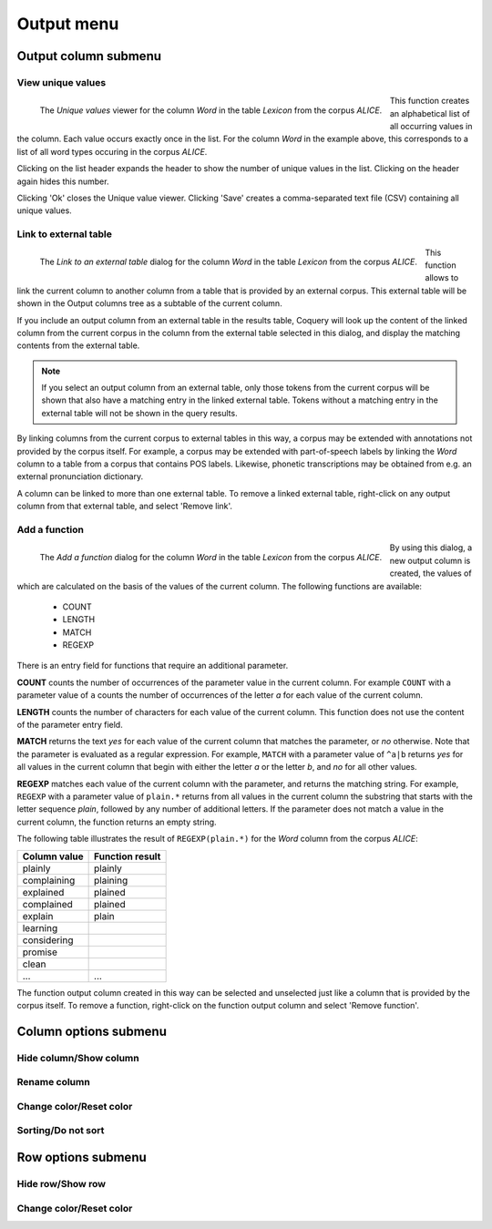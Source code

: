.. _output_menu:

Output menu
+++++++++++

.. _output_column_submenu:

Output column submenu
~~~~~~~~~~~~~~~~~~~~~

View unique values
''''''''''''''''''

.. figure:: ../images/uniquevalues.png
    :align: left
    
    The `Unique values` viewer for the column *Word* in the table *Lexicon* 
    from the corpus *ALICE*.
    
This function creates an alphabetical list of all occurring values in the 
column. Each value occurs exactly once in the list. For the column *Word* in 
the example above, this corresponds to a list of all word types occuring in
the corpus *ALICE*. 

Clicking on the list header expands the header to show the number of unique 
values in the list. Clicking on the header again hides this number.

Clicking 'Ok' closes the Unique value viewer. Clicking 'Save' creates a 
comma-separated text file (CSV) containing all unique values.

Link to external table
''''''''''''''''''''''

.. figure:: ../images/externallink.png
    :align: left
    
    The `Link to an external table` dialog for the column *Word* in the table *Lexicon* 
    from the corpus *ALICE*.
    
This function allows to link the current column to another column from a 
table that is provided by an external corpus. This external table will be 
shown in the Output columns tree as a subtable of the current column.

If you include an output column from an external table in the results table, 
Coquery will look up the content of the linked column from the current 
corpus in the column from the external table selected in this dialog, and 
display the matching contents from the external table.

.. Note::
    If you select an output column from an external table, only those tokens 
    from the current corpus will be shown that also have a matching entry 
    in the linked external table. Tokens without a matching entry in the 
    external table will not be shown in the query results.

By linking columns from the current corpus to external tables in this way, 
a corpus may be extended with annotations not provided by the corpus itself.
For example, a corpus may be extended with part-of-speech labels by linking 
the *Word* column to a table from a corpus that contains POS labels. 
Likewise, phonetic transcriptions may be obtained from e.g. an external 
pronunciation dictionary.

A column can be linked to more than one external table. To remove a linked 
external table, right-click on any output column from that external table,
and select 'Remove link'.

Add a function
''''''''''''''

.. figure:: ../images/functionadd.png
    :align: left
    :width: 400px
    
    The `Add a function` dialog for the column *Word* in the table *Lexicon* 
    from the corpus *ALICE*.
    
By using this dialog, a new output column is created, the values of which are
calculated on the basis of the values of the current column. The following 
functions are available:
    
    * COUNT
    * LENGTH
    * MATCH 
    * REGEXP 
    
There is an entry field for functions that require an additional parameter.
    
**COUNT** counts the number of occurrences of the parameter value in the 
current column. For example ``COUNT`` with a parameter value of ``a`` counts 
the number of occurrences of the letter *a* for each value of the current 
column.

**LENGTH** counts the number of characters for each value of the current 
column. This function does not use the content of the parameter entry field.

**MATCH** returns the text *yes* for each value of the current column that 
matches the parameter, or *no* otherwise. Note that the parameter is 
evaluated as a regular expression. For example, ``MATCH`` with a parameter 
value of ``^a|b`` returns *yes* for all values in the current column that 
begin with either the letter *a* or the letter *b*, and *no* for all other 
values.

**REGEXP** matches each value of the current column with the parameter, and 
returns the matching string. For example, ``REGEXP`` with a parameter value 
of ``plain.*`` returns from all values in the current column the substring 
that starts with the letter sequence *plain*, followed by any number of 
additional letters. If the parameter does not match a value in the current 
column, the function returns an empty string.

The following table illustrates the result of ``REGEXP(plain.*)`` for the 
*Word* column from the corpus *ALICE*:
    
+------------------+---------------------+
| **Column value** | **Function result** |
+==================+=====================+
| plainly          | plainly             |
+------------------+---------------------+
| complaining      | plaining            |
+------------------+---------------------+
| explained        | plained             |
+------------------+---------------------+
| complained       | plained             |
+------------------+---------------------+
| explain          | plain               |
+------------------+---------------------+
| learning         |                     |
+------------------+---------------------+
| considering      |                     |
+------------------+---------------------+
| promise          |                     |
+------------------+---------------------+
| clean            |                     |
+------------------+---------------------+
| ...              | ...                 |
+------------------+---------------------+

The function output column created in this way can be selected and
unselected just like a column that is provided by the corpus itself. To
remove a function, right-click on the function output column and select 
'Remove function'.

Column options submenu
~~~~~~~~~~~~~~~~~~~~~~

Hide column/Show column
'''''''''''''''''''''''

Rename column
'''''''''''''

Change color/Reset color
''''''''''''''''''''''''

Sorting/Do not sort 
'''''''''''''''''''

Row options submenu
~~~~~~~~~~~~~~~~~~~

Hide row/Show row
'''''''''''''''''

Change color/Reset color
''''''''''''''''''''''''

